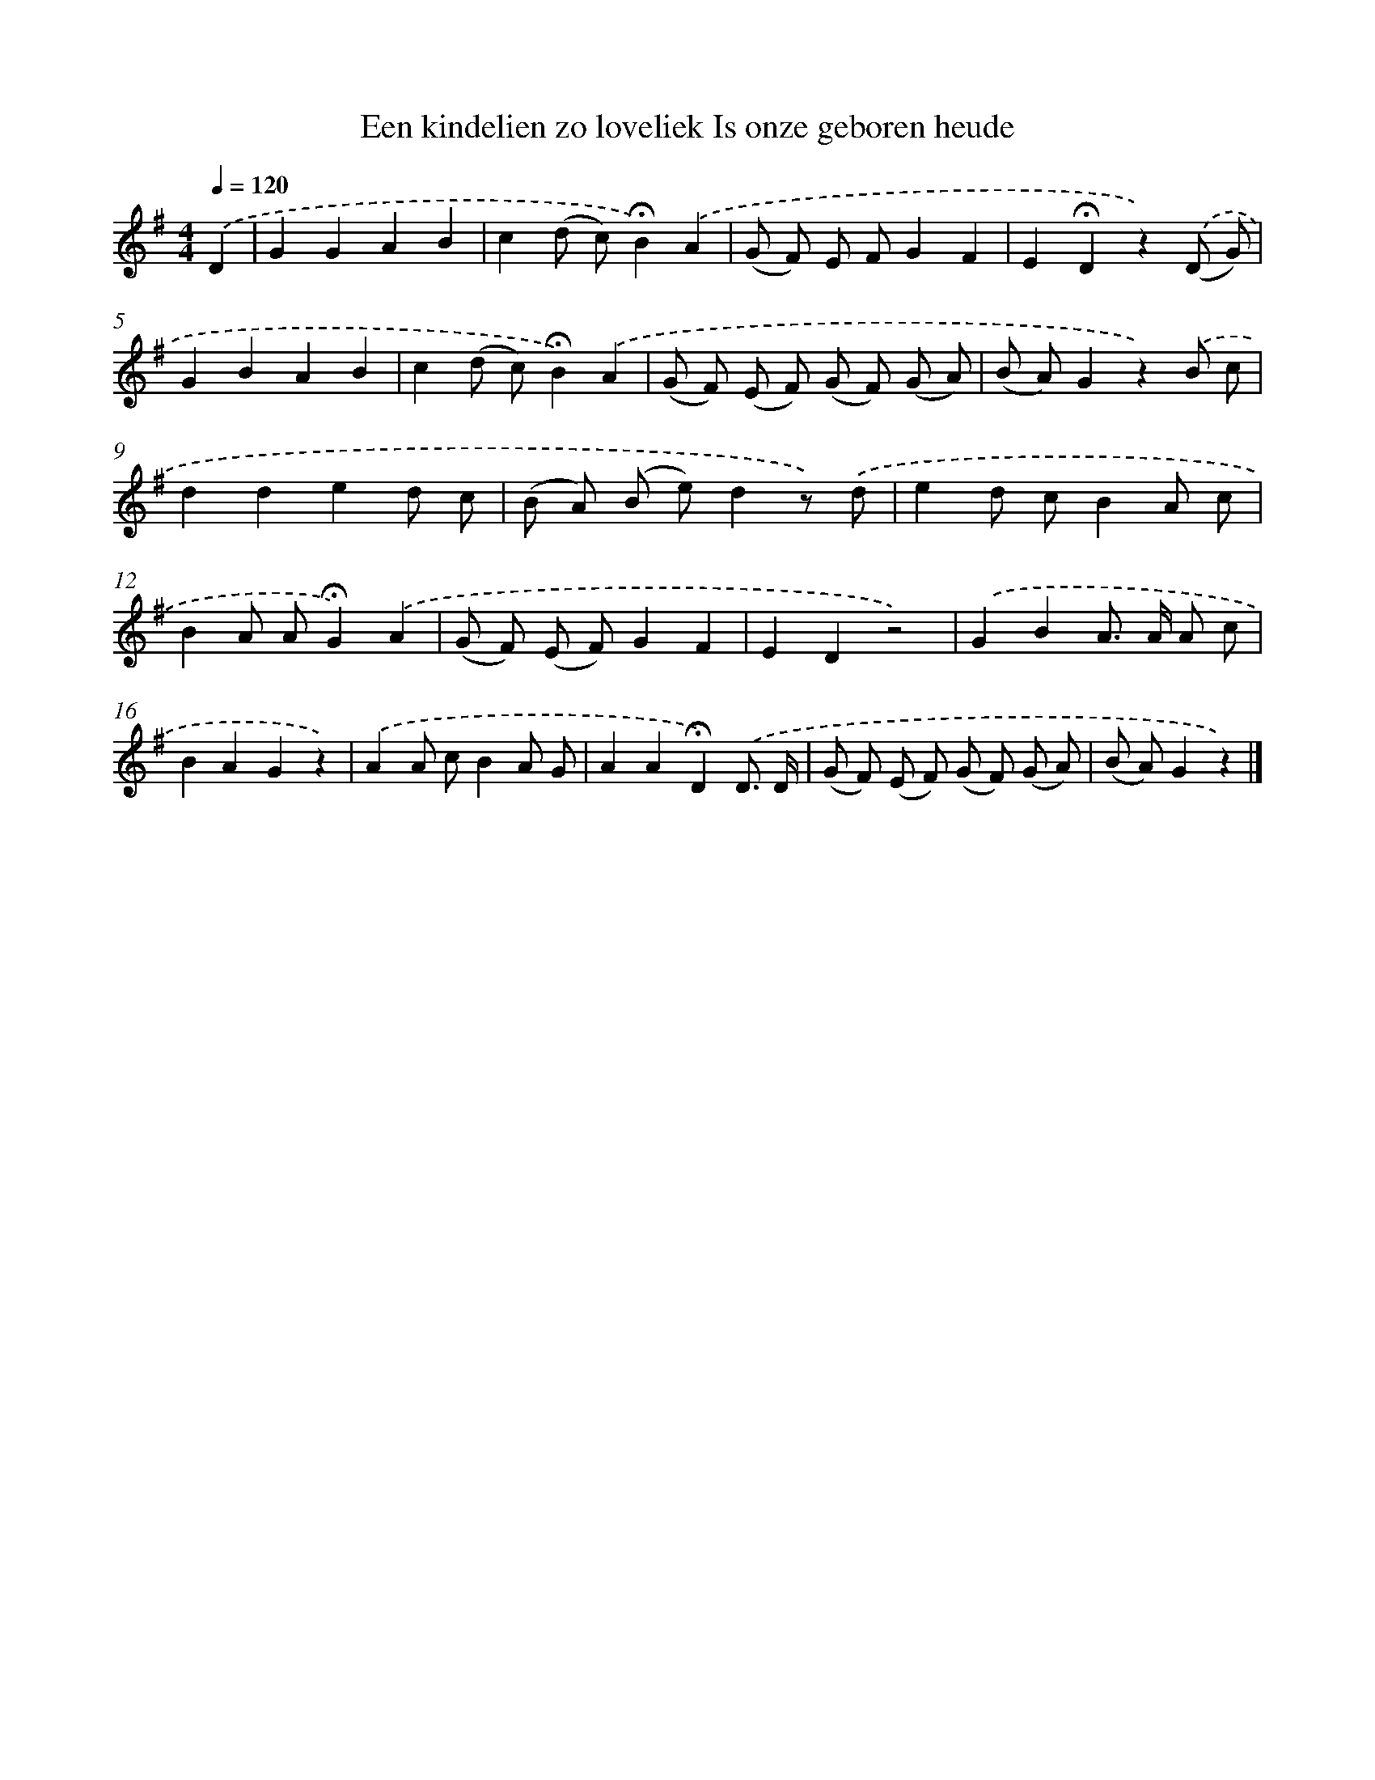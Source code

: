 X: 2387
T: Een kindelien zo loveliek Is onze geboren heude
%%abc-version 2.0
%%abcx-abcm2ps-target-version 5.9.1 (29 Sep 2008)
%%abc-creator hum2abc beta
%%abcx-conversion-date 2018/11/01 14:35:50
%%humdrum-veritas 1898120683
%%humdrum-veritas-data 4042688248
%%continueall 1
%%barnumbers 0
L: 1/8
M: 4/4
Q: 1/4=120
K: G clef=treble
.('D2 [I:setbarnb 1]|
G2G2A2B2 |
c2(d c)!fermata!B2).('A2 |
(G F) E FG2F2 |
E2!fermata!D2z2).('(D G) |
G2B2A2B2 |
c2(d c)!fermata!B2).('A2 |
(G F) (E F) (G F) (G A) |
(B A)G2z2).('B c |
d2d2e2d c |
(B A) (B e)d2z) .('d |
e2d cB2A c |
B2A A!fermata!G2).('A2 |
(G F) (E F)G2F2 |
E2D2z4) |
.('G2B2A> A A c |
B2A2G2z2) |
.('A2A cB2A G |
A2A2!fermata!D2).('D3/ D/ |
(G F) (E F) (G F) (G A) |
(B A)G2z2) |]
